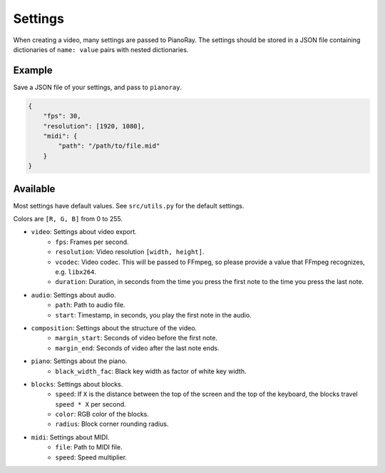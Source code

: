 Settings
========

When creating a video, many settings are passed to PianoRay.
The settings should be stored in a JSON file containing dictionaries
of ``name: value`` pairs with nested dictionaries.

Example
-------

Save a JSON file of your settings, and pass to ``pianoray``.

.. code-block:: json

    {
        "fps": 30,
        "resolution": [1920, 1080],
        "midi": {
            "path": "/path/to/file.mid"
        }
    }

Available
---------

Most settings have default values. See ``src/utils.py`` for the default
settings.

Colors are ``[R, G, B]`` from 0 to 255.

- ``video``: Settings about video export.
    - ``fps``: Frames per second.
    - ``resolution``: Video resolution ``[width, height]``.
    - ``vcodec``: Video codec. This will be passed to FFmpeg, so please
      provide a value that FFmpeg recognizes, e.g. ``libx264``.
    - ``duration``: Duration, in seconds from the time you press the first note
      to the time you press the last note.
- ``audio``: Settings about audio.
    - ``path``: Path to audio file.
    - ``start``: Timestamp, in seconds, you play the first note in the audio.
- ``composition``: Settings about the structure of the video.
    - ``margin_start``: Seconds of video before the first note.
    - ``margin_end``: Seconds of video after the last note ends.
- ``piano``: Settings about the piano.
    - ``black_width_fac``: Black key width as factor of white key width.
- ``blocks``: Settings about blocks.
    - ``speed``: If ``X`` is the distance between the top of the screen and the
      top of the keyboard, the blocks travel ``speed * X`` per second.
    - ``color``: RGB color of the blocks.
    - ``radius``: Block corner rounding radius.
- ``midi``: Settings about MIDI.
    - ``file``: Path to MIDI file.
    - ``speed``: Speed multiplier.
